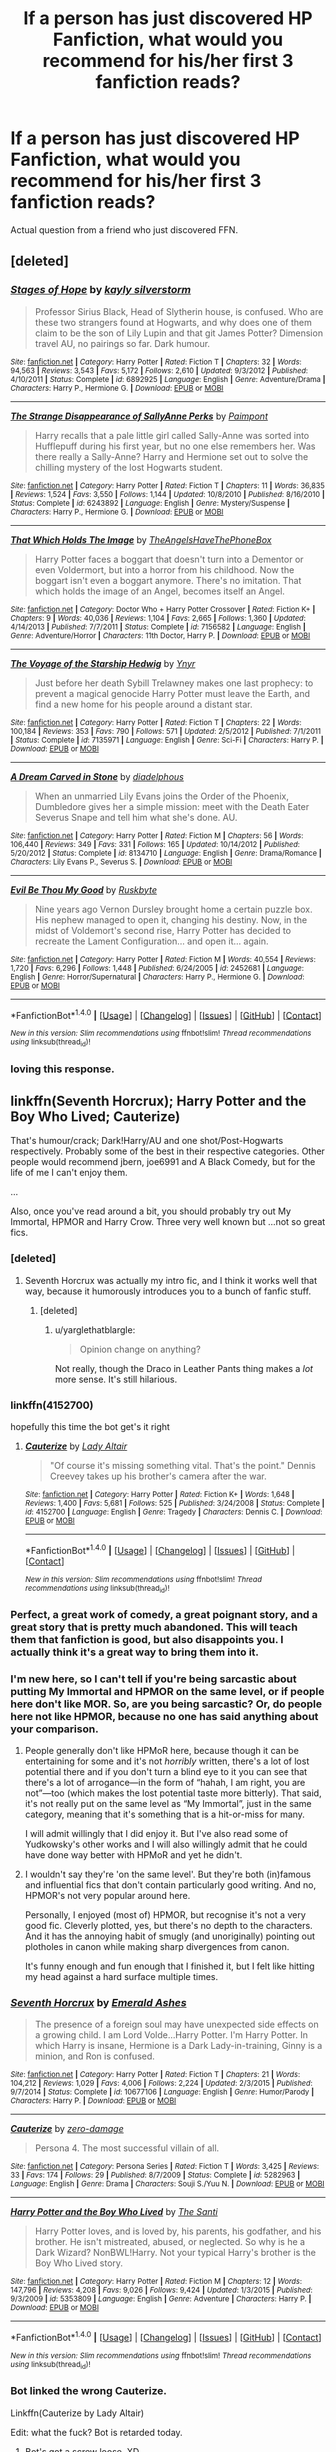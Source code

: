 #+TITLE: If a person has just discovered HP Fanfiction, what would you recommend for his/her first 3 fanfiction reads?

* If a person has just discovered HP Fanfiction, what would you recommend for his/her first 3 fanfiction reads?
:PROPERTIES:
:Score: 37
:DateUnix: 1474015301.0
:DateShort: 2016-Sep-16
:FlairText: Request
:END:
Actual question from a friend who just discovered FFN.


** [deleted]
:PROPERTIES:
:Score: 16
:DateUnix: 1474026507.0
:DateShort: 2016-Sep-16
:END:

*** [[http://www.fanfiction.net/s/6892925/1/][*/Stages of Hope/*]] by [[https://www.fanfiction.net/u/291348/kayly-silverstorm][/kayly silverstorm/]]

#+begin_quote
  Professor Sirius Black, Head of Slytherin house, is confused. Who are these two strangers found at Hogwarts, and why does one of them claim to be the son of Lily Lupin and that git James Potter? Dimension travel AU, no pairings so far. Dark humour.
#+end_quote

^{/Site/: [[http://www.fanfiction.net/][fanfiction.net]] *|* /Category/: Harry Potter *|* /Rated/: Fiction T *|* /Chapters/: 32 *|* /Words/: 94,563 *|* /Reviews/: 3,543 *|* /Favs/: 5,172 *|* /Follows/: 2,610 *|* /Updated/: 9/3/2012 *|* /Published/: 4/10/2011 *|* /Status/: Complete *|* /id/: 6892925 *|* /Language/: English *|* /Genre/: Adventure/Drama *|* /Characters/: Harry P., Hermione G. *|* /Download/: [[http://www.ff2ebook.com/old/ffn-bot/index.php?id=6892925&source=ff&filetype=epub][EPUB]] or [[http://www.ff2ebook.com/old/ffn-bot/index.php?id=6892925&source=ff&filetype=mobi][MOBI]]}

--------------

[[http://www.fanfiction.net/s/6243892/1/][*/The Strange Disappearance of SallyAnne Perks/*]] by [[https://www.fanfiction.net/u/2289300/Paimpont][/Paimpont/]]

#+begin_quote
  Harry recalls that a pale little girl called Sally-Anne was sorted into Hufflepuff during his first year, but no one else remembers her. Was there really a Sally-Anne? Harry and Hermione set out to solve the chilling mystery of the lost Hogwarts student.
#+end_quote

^{/Site/: [[http://www.fanfiction.net/][fanfiction.net]] *|* /Category/: Harry Potter *|* /Rated/: Fiction T *|* /Chapters/: 11 *|* /Words/: 36,835 *|* /Reviews/: 1,524 *|* /Favs/: 3,550 *|* /Follows/: 1,144 *|* /Updated/: 10/8/2010 *|* /Published/: 8/16/2010 *|* /Status/: Complete *|* /id/: 6243892 *|* /Language/: English *|* /Genre/: Mystery/Suspense *|* /Characters/: Harry P., Hermione G. *|* /Download/: [[http://www.ff2ebook.com/old/ffn-bot/index.php?id=6243892&source=ff&filetype=epub][EPUB]] or [[http://www.ff2ebook.com/old/ffn-bot/index.php?id=6243892&source=ff&filetype=mobi][MOBI]]}

--------------

[[http://www.fanfiction.net/s/7156582/1/][*/That Which Holds The Image/*]] by [[https://www.fanfiction.net/u/1981006/TheAngelsHaveThePhoneBox][/TheAngelsHaveThePhoneBox/]]

#+begin_quote
  Harry Potter faces a boggart that doesn't turn into a Dementor or even Voldermort, but into a horror from his childhood. Now the boggart isn't even a boggart anymore. There's no imitation. That which holds the image of an Angel, becomes itself an Angel.
#+end_quote

^{/Site/: [[http://www.fanfiction.net/][fanfiction.net]] *|* /Category/: Doctor Who + Harry Potter Crossover *|* /Rated/: Fiction K+ *|* /Chapters/: 9 *|* /Words/: 40,036 *|* /Reviews/: 1,104 *|* /Favs/: 2,665 *|* /Follows/: 1,360 *|* /Updated/: 4/14/2013 *|* /Published/: 7/7/2011 *|* /Status/: Complete *|* /id/: 7156582 *|* /Language/: English *|* /Genre/: Adventure/Horror *|* /Characters/: 11th Doctor, Harry P. *|* /Download/: [[http://www.ff2ebook.com/old/ffn-bot/index.php?id=7156582&source=ff&filetype=epub][EPUB]] or [[http://www.ff2ebook.com/old/ffn-bot/index.php?id=7156582&source=ff&filetype=mobi][MOBI]]}

--------------

[[http://www.fanfiction.net/s/7135971/1/][*/The Voyage of the Starship Hedwig/*]] by [[https://www.fanfiction.net/u/2409341/Ynyr][/Ynyr/]]

#+begin_quote
  Just before her death Sybill Trelawney makes one last prophecy: to prevent a magical genocide Harry Potter must leave the Earth, and find a new home for his people around a distant star.
#+end_quote

^{/Site/: [[http://www.fanfiction.net/][fanfiction.net]] *|* /Category/: Harry Potter *|* /Rated/: Fiction T *|* /Chapters/: 22 *|* /Words/: 100,184 *|* /Reviews/: 353 *|* /Favs/: 790 *|* /Follows/: 571 *|* /Updated/: 2/5/2012 *|* /Published/: 7/1/2011 *|* /Status/: Complete *|* /id/: 7135971 *|* /Language/: English *|* /Genre/: Sci-Fi *|* /Characters/: Harry P. *|* /Download/: [[http://www.ff2ebook.com/old/ffn-bot/index.php?id=7135971&source=ff&filetype=epub][EPUB]] or [[http://www.ff2ebook.com/old/ffn-bot/index.php?id=7135971&source=ff&filetype=mobi][MOBI]]}

--------------

[[http://www.fanfiction.net/s/8134710/1/][*/A Dream Carved in Stone/*]] by [[https://www.fanfiction.net/u/4010702/diadelphous][/diadelphous/]]

#+begin_quote
  When an unmarried Lily Evans joins the Order of the Phoenix, Dumbledore gives her a simple mission: meet with the Death Eater Severus Snape and tell him what she's done. AU.
#+end_quote

^{/Site/: [[http://www.fanfiction.net/][fanfiction.net]] *|* /Category/: Harry Potter *|* /Rated/: Fiction M *|* /Chapters/: 56 *|* /Words/: 106,440 *|* /Reviews/: 349 *|* /Favs/: 331 *|* /Follows/: 165 *|* /Updated/: 10/14/2012 *|* /Published/: 5/20/2012 *|* /Status/: Complete *|* /id/: 8134710 *|* /Language/: English *|* /Genre/: Drama/Romance *|* /Characters/: Lily Evans P., Severus S. *|* /Download/: [[http://www.ff2ebook.com/old/ffn-bot/index.php?id=8134710&source=ff&filetype=epub][EPUB]] or [[http://www.ff2ebook.com/old/ffn-bot/index.php?id=8134710&source=ff&filetype=mobi][MOBI]]}

--------------

[[http://www.fanfiction.net/s/2452681/1/][*/Evil Be Thou My Good/*]] by [[https://www.fanfiction.net/u/226550/Ruskbyte][/Ruskbyte/]]

#+begin_quote
  Nine years ago Vernon Dursley brought home a certain puzzle box. His nephew managed to open it, changing his destiny. Now, in the midst of Voldemort's second rise, Harry Potter has decided to recreate the Lament Configuration... and open it... again.
#+end_quote

^{/Site/: [[http://www.fanfiction.net/][fanfiction.net]] *|* /Category/: Harry Potter *|* /Rated/: Fiction M *|* /Words/: 40,554 *|* /Reviews/: 1,720 *|* /Favs/: 6,296 *|* /Follows/: 1,448 *|* /Published/: 6/24/2005 *|* /id/: 2452681 *|* /Language/: English *|* /Genre/: Horror/Supernatural *|* /Characters/: Harry P., Hermione G. *|* /Download/: [[http://www.ff2ebook.com/old/ffn-bot/index.php?id=2452681&source=ff&filetype=epub][EPUB]] or [[http://www.ff2ebook.com/old/ffn-bot/index.php?id=2452681&source=ff&filetype=mobi][MOBI]]}

--------------

*FanfictionBot*^{1.4.0} *|* [[[https://github.com/tusing/reddit-ffn-bot/wiki/Usage][Usage]]] | [[[https://github.com/tusing/reddit-ffn-bot/wiki/Changelog][Changelog]]] | [[[https://github.com/tusing/reddit-ffn-bot/issues/][Issues]]] | [[[https://github.com/tusing/reddit-ffn-bot/][GitHub]]] | [[[https://www.reddit.com/message/compose?to=tusing][Contact]]]

^{/New in this version: Slim recommendations using/ ffnbot!slim! /Thread recommendations using/ linksub(thread_id)!}
:PROPERTIES:
:Author: FanfictionBot
:Score: 4
:DateUnix: 1474026521.0
:DateShort: 2016-Sep-16
:END:


*** loving this response.
:PROPERTIES:
:Author: bookmonster015
:Score: 2
:DateUnix: 1474029476.0
:DateShort: 2016-Sep-16
:END:


** linkffn(Seventh Horcrux); Harry Potter and the Boy Who Lived; Cauterize)

That's humour/crack; Dark!Harry/AU and one shot/Post-Hogwarts respectively. Probably some of the best in their respective categories. Other people would recommend jbern, joe6991 and A Black Comedy, but for the life of me I can't enjoy them.

...

Also, once you've read around a bit, you should probably try out My Immortal, HPMOR and Harry Crow. Three very well known but ...not so great fics.
:PROPERTIES:
:Score: 24
:DateUnix: 1474017703.0
:DateShort: 2016-Sep-16
:END:

*** [deleted]
:PROPERTIES:
:Score: 29
:DateUnix: 1474029336.0
:DateShort: 2016-Sep-16
:END:

**** Seventh Horcrux was actually my intro fic, and I think it works well that way, because it humorously introduces you to a bunch of fanfic stuff.
:PROPERTIES:
:Author: yarglethatblargle
:Score: 7
:DateUnix: 1474029763.0
:DateShort: 2016-Sep-16
:END:

***** [deleted]
:PROPERTIES:
:Score: 2
:DateUnix: 1474029859.0
:DateShort: 2016-Sep-16
:END:

****** u/yarglethatblargle:
#+begin_quote
  Opinion change on anything?
#+end_quote

Not really, though the Draco in Leather Pants thing makes a /lot/ more sense. It's still hilarious.
:PROPERTIES:
:Author: yarglethatblargle
:Score: 11
:DateUnix: 1474031116.0
:DateShort: 2016-Sep-16
:END:


*** linkffn(4152700)

hopefully this time the bot get's it right
:PROPERTIES:
:Author: diraniola
:Score: 10
:DateUnix: 1474044141.0
:DateShort: 2016-Sep-16
:END:

**** [[http://www.fanfiction.net/s/4152700/1/][*/Cauterize/*]] by [[https://www.fanfiction.net/u/24216/Lady-Altair][/Lady Altair/]]

#+begin_quote
  "Of course it's missing something vital. That's the point." Dennis Creevey takes up his brother's camera after the war.
#+end_quote

^{/Site/: [[http://www.fanfiction.net/][fanfiction.net]] *|* /Category/: Harry Potter *|* /Rated/: Fiction K+ *|* /Words/: 1,648 *|* /Reviews/: 1,400 *|* /Favs/: 5,681 *|* /Follows/: 525 *|* /Published/: 3/24/2008 *|* /Status/: Complete *|* /id/: 4152700 *|* /Language/: English *|* /Genre/: Tragedy *|* /Characters/: Dennis C. *|* /Download/: [[http://www.ff2ebook.com/old/ffn-bot/index.php?id=4152700&source=ff&filetype=epub][EPUB]] or [[http://www.ff2ebook.com/old/ffn-bot/index.php?id=4152700&source=ff&filetype=mobi][MOBI]]}

--------------

*FanfictionBot*^{1.4.0} *|* [[[https://github.com/tusing/reddit-ffn-bot/wiki/Usage][Usage]]] | [[[https://github.com/tusing/reddit-ffn-bot/wiki/Changelog][Changelog]]] | [[[https://github.com/tusing/reddit-ffn-bot/issues/][Issues]]] | [[[https://github.com/tusing/reddit-ffn-bot/][GitHub]]] | [[[https://www.reddit.com/message/compose?to=tusing][Contact]]]

^{/New in this version: Slim recommendations using/ ffnbot!slim! /Thread recommendations using/ linksub(thread_id)!}
:PROPERTIES:
:Author: FanfictionBot
:Score: 3
:DateUnix: 1474044181.0
:DateShort: 2016-Sep-16
:END:


*** Perfect, a great work of comedy, a great poignant story, and a great story that is pretty much abandoned. This will teach them that fanfiction is good, but also disappoints you. I actually think it's a great way to bring them into it.
:PROPERTIES:
:Author: Evilsbane
:Score: 9
:DateUnix: 1474037849.0
:DateShort: 2016-Sep-16
:END:


*** I'm new here, so I can't tell if you're being sarcastic about putting My Immortal and HPMOR on the same level, or if people here don't like MOR. So, are you being sarcastic? Or, do people here not like HPMOR, because no one has said anything about your comparison.
:PROPERTIES:
:Score: 5
:DateUnix: 1474051104.0
:DateShort: 2016-Sep-16
:END:

**** People generally don't like HPMoR here, because though it can be entertaining for some and it's not /horribly/ written, there's a lot of lost potential there and if you don't turn a blind eye to it you can see that there's a lot of arrogance---in the form of “hahah, I am right, you are not”---too (which makes the lost potential taste more bitterly). That said, it's not really put on the same level as “My Immortal”, just in the same category, meaning that it's something that is a hit-or-miss for many.

I will admit willingly that I did enjoy it. But I've also read some of Yudkowsky's other works and I will also willingly admit that he could have done way better with HPMoR and yet he didn't.
:PROPERTIES:
:Author: Kazeto
:Score: 9
:DateUnix: 1474052063.0
:DateShort: 2016-Sep-16
:END:


**** I wouldn't say they're 'on the same level'. But they're both (in)famous and influential fics that don't contain particularly good writing. And no, HPMOR's not very popular around here.

Personally, I enjoyed (most of) HPMOR, but recognise it's not a very good fic. Cleverly plotted, yes, but there's no depth to the characters. And it has the annoying habit of smugly (and unoriginally) pointing out plotholes in canon while making sharp divergences from canon.

It's funny enough and fun enough that I finished it, but I felt like hitting my head against a hard surface multiple times.
:PROPERTIES:
:Score: 1
:DateUnix: 1474102799.0
:DateShort: 2016-Sep-17
:END:


*** [[http://www.fanfiction.net/s/10677106/1/][*/Seventh Horcrux/*]] by [[https://www.fanfiction.net/u/4112736/Emerald-Ashes][/Emerald Ashes/]]

#+begin_quote
  The presence of a foreign soul may have unexpected side effects on a growing child. I am Lord Volde...Harry Potter. I'm Harry Potter. In which Harry is insane, Hermione is a Dark Lady-in-training, Ginny is a minion, and Ron is confused.
#+end_quote

^{/Site/: [[http://www.fanfiction.net/][fanfiction.net]] *|* /Category/: Harry Potter *|* /Rated/: Fiction T *|* /Chapters/: 21 *|* /Words/: 104,212 *|* /Reviews/: 1,029 *|* /Favs/: 4,006 *|* /Follows/: 2,224 *|* /Updated/: 2/3/2015 *|* /Published/: 9/7/2014 *|* /Status/: Complete *|* /id/: 10677106 *|* /Language/: English *|* /Genre/: Humor/Parody *|* /Characters/: Harry P. *|* /Download/: [[http://www.ff2ebook.com/old/ffn-bot/index.php?id=10677106&source=ff&filetype=epub][EPUB]] or [[http://www.ff2ebook.com/old/ffn-bot/index.php?id=10677106&source=ff&filetype=mobi][MOBI]]}

--------------

[[http://www.fanfiction.net/s/5282963/1/][*/Cauterize/*]] by [[https://www.fanfiction.net/u/1861271/zero-damage][/zero-damage/]]

#+begin_quote
  Persona 4. The most successful villain of all.
#+end_quote

^{/Site/: [[http://www.fanfiction.net/][fanfiction.net]] *|* /Category/: Persona Series *|* /Rated/: Fiction T *|* /Words/: 3,425 *|* /Reviews/: 33 *|* /Favs/: 174 *|* /Follows/: 29 *|* /Published/: 8/7/2009 *|* /Status/: Complete *|* /id/: 5282963 *|* /Language/: English *|* /Genre/: Drama *|* /Characters/: Souji S./Yuu N. *|* /Download/: [[http://www.ff2ebook.com/old/ffn-bot/index.php?id=5282963&source=ff&filetype=epub][EPUB]] or [[http://www.ff2ebook.com/old/ffn-bot/index.php?id=5282963&source=ff&filetype=mobi][MOBI]]}

--------------

[[http://www.fanfiction.net/s/5353809/1/][*/Harry Potter and the Boy Who Lived/*]] by [[https://www.fanfiction.net/u/1239654/The-Santi][/The Santi/]]

#+begin_quote
  Harry Potter loves, and is loved by, his parents, his godfather, and his brother. He isn't mistreated, abused, or neglected. So why is he a Dark Wizard? NonBWL!Harry. Not your typical Harry's brother is the Boy Who Lived story.
#+end_quote

^{/Site/: [[http://www.fanfiction.net/][fanfiction.net]] *|* /Category/: Harry Potter *|* /Rated/: Fiction M *|* /Chapters/: 12 *|* /Words/: 147,796 *|* /Reviews/: 4,208 *|* /Favs/: 9,026 *|* /Follows/: 9,424 *|* /Updated/: 1/3/2015 *|* /Published/: 9/3/2009 *|* /id/: 5353809 *|* /Language/: English *|* /Genre/: Adventure *|* /Characters/: Harry P. *|* /Download/: [[http://www.ff2ebook.com/old/ffn-bot/index.php?id=5353809&source=ff&filetype=epub][EPUB]] or [[http://www.ff2ebook.com/old/ffn-bot/index.php?id=5353809&source=ff&filetype=mobi][MOBI]]}

--------------

*FanfictionBot*^{1.4.0} *|* [[[https://github.com/tusing/reddit-ffn-bot/wiki/Usage][Usage]]] | [[[https://github.com/tusing/reddit-ffn-bot/wiki/Changelog][Changelog]]] | [[[https://github.com/tusing/reddit-ffn-bot/issues/][Issues]]] | [[[https://github.com/tusing/reddit-ffn-bot/][GitHub]]] | [[[https://www.reddit.com/message/compose?to=tusing][Contact]]]

^{/New in this version: Slim recommendations using/ ffnbot!slim! /Thread recommendations using/ linksub(thread_id)!}
:PROPERTIES:
:Author: FanfictionBot
:Score: 2
:DateUnix: 1474017750.0
:DateShort: 2016-Sep-16
:END:


*** Bot linked the wrong Cauterize.

Linkffn(Cauterize by Lady Altair)

Edit: what the fuck? Bot is retarded today.
:PROPERTIES:
:Author: DevoidOfVoid
:Score: 2
:DateUnix: 1474018907.0
:DateShort: 2016-Sep-16
:END:

**** Bot's got a screw loose. XD
:PROPERTIES:
:Score: 6
:DateUnix: 1474024807.0
:DateShort: 2016-Sep-16
:END:


**** [[http://www.fanfiction.net/s/8885356/1/][*/Smile For The Camera/*]] by [[https://www.fanfiction.net/u/2932404/bravenclawesome][/bravenclawesome/]]

#+begin_quote
  Time and time again, he would hope that Colin was really sleeping, that he would wake up again and be able to take care of him like the older brother he was. Now that he was gone, Dennis was going to grow older than him. The idea was unfamiliar, alien, wrong...
#+end_quote

^{/Site/: [[http://www.fanfiction.net/][fanfiction.net]] *|* /Category/: Harry Potter *|* /Rated/: Fiction K+ *|* /Words/: 1,689 *|* /Reviews/: 24 *|* /Favs/: 12 *|* /Follows/: 3 *|* /Published/: 1/7/2013 *|* /Status/: Complete *|* /id/: 8885356 *|* /Language/: English *|* /Genre/: Angst/Family *|* /Characters/: Colin C., Dennis C. *|* /Download/: [[http://www.ff2ebook.com/old/ffn-bot/index.php?id=8885356&source=ff&filetype=epub][EPUB]] or [[http://www.ff2ebook.com/old/ffn-bot/index.php?id=8885356&source=ff&filetype=mobi][MOBI]]}

--------------

*FanfictionBot*^{1.4.0} *|* [[[https://github.com/tusing/reddit-ffn-bot/wiki/Usage][Usage]]] | [[[https://github.com/tusing/reddit-ffn-bot/wiki/Changelog][Changelog]]] | [[[https://github.com/tusing/reddit-ffn-bot/issues/][Issues]]] | [[[https://github.com/tusing/reddit-ffn-bot/][GitHub]]] | [[[https://www.reddit.com/message/compose?to=tusing][Contact]]]

^{/New in this version: Slim recommendations using/ ffnbot!slim! /Thread recommendations using/ linksub(thread_id)!}
:PROPERTIES:
:Author: FanfictionBot
:Score: -5
:DateUnix: 1474018934.0
:DateShort: 2016-Sep-16
:END:


** Maybe I'm just a sucker for the first things that got me into FF, but mine are as follows:

1) Start out with some Northumbrian work. I first got into FF wanting some after the war stories, so Tales of the Battle or Grave Days will work. My personal canon is a mix of Northumbrian's world, After the End, and my second recommendation:

2) Australia by MsBinns. Love the Ron and Hermione relationship that slowly develops. Anyone who thinks that relationship would have been an easy transition from friends to lovers is crazy.

3) A Difference in the Family: the Snape Chronicles. Definitely memorializes Snape too much and gives him way too much credit and tries to dismiss his awful decisions as bad misunderstandings, but so many fans love Snape and so they would love this introduction to a heavy Snape fic.

4) Ok, I'm going to cheat and list some other options: The War Widow, The First Day, The Aurors, The Innocent series, are all great intros into fanfiction.

I also think once you are more advanced, then delve into Alexandra Quick, A Marauder's Plan, The Harder Struggle, and The Lie I've Lived.
:PROPERTIES:
:Score: 6
:DateUnix: 1474044272.0
:DateShort: 2016-Sep-16
:END:


** A Black Comedy - linkffn(3401052) : unless you read it, you wouldn't know what you miss.

To Shape and Change - linkffn(6413108) : this one for those who wished Snape to live after 7th book.

Altered Destinies - linkffn(3155057) : this one is the first fiction I was fascinated by. So I guess some other readers out there who'll find this interesting too.
:PROPERTIES:
:Author: RandomNameTakenToo
:Score: 4
:DateUnix: 1474030738.0
:DateShort: 2016-Sep-16
:END:

*** [[http://www.fanfiction.net/s/6413108/1/][*/To Shape and Change/*]] by [[https://www.fanfiction.net/u/1201799/Blueowl][/Blueowl/]]

#+begin_quote
  AU. Time Travel. Snape goes back in time, holding the knowledge of what is to come if he fails. No longer holding a grudge, he seeks to shape Harry into the greatest wizard of all time, starting on the day Hagrid took Harry to Diagon Alley. No Horcruxes.
#+end_quote

^{/Site/: [[http://www.fanfiction.net/][fanfiction.net]] *|* /Category/: Harry Potter *|* /Rated/: Fiction T *|* /Chapters/: 34 *|* /Words/: 232,332 *|* /Reviews/: 8,595 *|* /Favs/: 15,757 *|* /Follows/: 10,793 *|* /Updated/: 3/16/2014 *|* /Published/: 10/20/2010 *|* /Status/: Complete *|* /id/: 6413108 *|* /Language/: English *|* /Genre/: Adventure *|* /Characters/: Harry P., Severus S. *|* /Download/: [[http://www.ff2ebook.com/old/ffn-bot/index.php?id=6413108&source=ff&filetype=epub][EPUB]] or [[http://www.ff2ebook.com/old/ffn-bot/index.php?id=6413108&source=ff&filetype=mobi][MOBI]]}

--------------

[[http://www.fanfiction.net/s/3155057/1/][*/Altered Destinies/*]] by [[https://www.fanfiction.net/u/1077111/DobbyElfLord][/DobbyElfLord/]]

#+begin_quote
  DONE! Harry has defeated Voldemort, but it was a costly victory. Aberforth Dumbledore presents a plan to go back and kill the infant Riddle, but Harry will have to stay there 10 years. Can Harry alter the wizarding world's destiny? WWII and Grindelwald
#+end_quote

^{/Site/: [[http://www.fanfiction.net/][fanfiction.net]] *|* /Category/: Harry Potter *|* /Rated/: Fiction T *|* /Chapters/: 39 *|* /Words/: 289,078 *|* /Reviews/: 3,577 *|* /Favs/: 6,332 *|* /Follows/: 2,285 *|* /Updated/: 9/1/2007 *|* /Published/: 9/15/2006 *|* /Status/: Complete *|* /id/: 3155057 *|* /Language/: English *|* /Genre/: Supernatural/Suspense *|* /Characters/: Harry P., Tom R. Jr. *|* /Download/: [[http://www.ff2ebook.com/old/ffn-bot/index.php?id=3155057&source=ff&filetype=epub][EPUB]] or [[http://www.ff2ebook.com/old/ffn-bot/index.php?id=3155057&source=ff&filetype=mobi][MOBI]]}

--------------

[[http://www.fanfiction.net/s/3401052/1/][*/A Black Comedy/*]] by [[https://www.fanfiction.net/u/649528/nonjon][/nonjon/]]

#+begin_quote
  COMPLETE. Two years after defeating Voldemort, Harry falls into an alternate dimension with his godfather. Together, they embark on a new life filled with drunken debauchery, thievery, and generally antagonizing all their old family, friends, and enemies.
#+end_quote

^{/Site/: [[http://www.fanfiction.net/][fanfiction.net]] *|* /Category/: Harry Potter *|* /Rated/: Fiction M *|* /Chapters/: 31 *|* /Words/: 246,320 *|* /Reviews/: 5,655 *|* /Favs/: 11,716 *|* /Follows/: 3,679 *|* /Updated/: 4/7/2008 *|* /Published/: 2/18/2007 *|* /Status/: Complete *|* /id/: 3401052 *|* /Language/: English *|* /Download/: [[http://www.ff2ebook.com/old/ffn-bot/index.php?id=3401052&source=ff&filetype=epub][EPUB]] or [[http://www.ff2ebook.com/old/ffn-bot/index.php?id=3401052&source=ff&filetype=mobi][MOBI]]}

--------------

*FanfictionBot*^{1.4.0} *|* [[[https://github.com/tusing/reddit-ffn-bot/wiki/Usage][Usage]]] | [[[https://github.com/tusing/reddit-ffn-bot/wiki/Changelog][Changelog]]] | [[[https://github.com/tusing/reddit-ffn-bot/issues/][Issues]]] | [[[https://github.com/tusing/reddit-ffn-bot/][GitHub]]] | [[[https://www.reddit.com/message/compose?to=tusing][Contact]]]

^{/New in this version: Slim recommendations using/ ffnbot!slim! /Thread recommendations using/ linksub(thread_id)!}
:PROPERTIES:
:Author: FanfictionBot
:Score: 2
:DateUnix: 1474030787.0
:DateShort: 2016-Sep-16
:END:


** Alexandra Quick 1,2, and 3

Or not, since those would actually probably be better off after they've read more traditional hp stuff, but do say to read those eventually.

For my real answer, something with time travel either backwards with purpose or nightmares of future past or maybe dependa est depending on what you think they would like. Something with a non gryffendor Harry but not an evil one, probably either on the way to greatness, or hp and the boy who lived, or hp and the prince of Slytherin, and lastly either something a bit crackish like seventh horcruz or lily and the art of being sysiphus or something heavily AU like the aforementioned sysiphus or the pure blood pretense, again depending on their personal tastes. This would give a mix of different types of fics.
:PROPERTIES:
:Author: prism1234
:Score: 3
:DateUnix: 1474028471.0
:DateShort: 2016-Sep-16
:END:


** Definitely [[http://www.fanfiction.net/s/4152700/1/Cauterize][Cauterize]], since it's short, poignant and proves the worth of fanfiction.

[[http://www.fanfiction.net/s/4036037/1/Two-Weeks-in-the-Alley][Two Weeks in the Alley]] is a bit longer but far less serious, and the author has a bucket-load more stories to get them rolling.

After those, I'd point them towards a larger work, but it would depend on what genre appealed to them more- action or romance or power fantasy or slice of life...
:PROPERTIES:
:Author: wordhammer
:Score: 3
:DateUnix: 1474047416.0
:DateShort: 2016-Sep-16
:END:


** I actually like Robst's work so I'd recommend...Harry Crow as a starter, I'd also recommend The Darkness Within By Kurinoone, an amazing fic about Harry raised by Voldemort and as for the third, I'd recommend Divided And Entwined by Starfox5.
:PROPERTIES:
:Author: DamianBill
:Score: 3
:DateUnix: 1474105114.0
:DateShort: 2016-Sep-17
:END:

*** The summary of Harry Crow sounded awesome, and the first chapter was good, but it was all downhill from the point where Harry gets on the train to Hogwarts.
:PROPERTIES:
:Author: Murky_Red
:Score: 2
:DateUnix: 1474132309.0
:DateShort: 2016-Sep-17
:END:

**** Ah nah it gets better I think. But if you only read one fully, read the Darkness Within Series
:PROPERTIES:
:Author: DamianBill
:Score: 1
:DateUnix: 1474141642.0
:DateShort: 2016-Sep-18
:END:


*** For me his characterisation is terrible, can't stomach his writing. Somehow his stories are very popular, so they might enjoy them.
:PROPERTIES:
:Score: 2
:DateUnix: 1474229182.0
:DateShort: 2016-Sep-19
:END:

**** He does tend to rehash the same characters just in a different scenario everytime but other than that I find his stories fun.
:PROPERTIES:
:Author: DamianBill
:Score: 1
:DateUnix: 1474411880.0
:DateShort: 2016-Sep-21
:END:


** linkffn(9720211) : A great ( not so au ) story linkffn(11364705) : the idea is promising as hell linkffn(3728284) : perhaps the best romance story out there even tho i don't usually like the ship .
:PROPERTIES:
:Author: MoukaLion
:Score: 2
:DateUnix: 1474028287.0
:DateShort: 2016-Sep-16
:END:

*** [[http://www.fanfiction.net/s/9720211/1/][*/The Merging/*]] by [[https://www.fanfiction.net/u/2102558/Shaydrall][/Shaydrall/]]

#+begin_quote
  The Dementor attack on Harry leaves him kissed with his wand broken in an alleyway. Somehow surviving, the mystery remains unanswered as the new year draws closer, buried by the looming conflict the Order scrambles to prepare for. Buried by the prospect of his toughest year at Hogwarts yet. In the face of his fate, what can he do but keep moving forwards?
#+end_quote

^{/Site/: [[http://www.fanfiction.net/][fanfiction.net]] *|* /Category/: Harry Potter *|* /Rated/: Fiction T *|* /Chapters/: 23 *|* /Words/: 378,110 *|* /Reviews/: 2,965 *|* /Favs/: 6,555 *|* /Follows/: 7,823 *|* /Updated/: 8/5 *|* /Published/: 9/27/2013 *|* /id/: 9720211 *|* /Language/: English *|* /Genre/: Adventure/Romance *|* /Characters/: Harry P. *|* /Download/: [[http://www.ff2ebook.com/old/ffn-bot/index.php?id=9720211&source=ff&filetype=epub][EPUB]] or [[http://www.ff2ebook.com/old/ffn-bot/index.php?id=9720211&source=ff&filetype=mobi][MOBI]]}

--------------

[[http://www.fanfiction.net/s/3728284/1/][*/In the Words of Ginevra Molly Potter/*]] by [[https://www.fanfiction.net/u/1352161/thejealousone][/thejealousone/]]

#+begin_quote
  The Autobiography of Ginny Weasley. Her point of view from book one to book seven and beyond, complete with missing moments and everything. Over 800 reviews and nearly 130,000 hits! Written before December 1, 2007. Last Updated August 16, 2008.
#+end_quote

^{/Site/: [[http://www.fanfiction.net/][fanfiction.net]] *|* /Category/: Harry Potter *|* /Rated/: Fiction T *|* /Chapters/: 23 *|* /Words/: 206,370 *|* /Reviews/: 1,053 *|* /Favs/: 1,399 *|* /Follows/: 342 *|* /Updated/: 4/25/2008 *|* /Published/: 8/16/2007 *|* /Status/: Complete *|* /id/: 3728284 *|* /Language/: English *|* /Genre/: Romance *|* /Characters/: Ginny W., Harry P. *|* /Download/: [[http://www.ff2ebook.com/old/ffn-bot/index.php?id=3728284&source=ff&filetype=epub][EPUB]] or [[http://www.ff2ebook.com/old/ffn-bot/index.php?id=3728284&source=ff&filetype=mobi][MOBI]]}

--------------

[[http://www.fanfiction.net/s/11364705/1/][*/Barefoot/*]] by [[https://www.fanfiction.net/u/5569435/Zaxaramas][/Zaxaramas/]]

#+begin_quote
  Harry has the ability to learn the history of any object he touches, whether he wants to or not.
#+end_quote

^{/Site/: [[http://www.fanfiction.net/][fanfiction.net]] *|* /Category/: Harry Potter *|* /Rated/: Fiction M *|* /Chapters/: 45 *|* /Words/: 125,803 *|* /Reviews/: 1,611 *|* /Favs/: 4,748 *|* /Follows/: 5,885 *|* /Updated/: 9/13 *|* /Published/: 7/7/2015 *|* /id/: 11364705 *|* /Language/: English *|* /Genre/: Adventure *|* /Characters/: Harry P., N. Tonks *|* /Download/: [[http://www.ff2ebook.com/old/ffn-bot/index.php?id=11364705&source=ff&filetype=epub][EPUB]] or [[http://www.ff2ebook.com/old/ffn-bot/index.php?id=11364705&source=ff&filetype=mobi][MOBI]]}

--------------

*FanfictionBot*^{1.4.0} *|* [[[https://github.com/tusing/reddit-ffn-bot/wiki/Usage][Usage]]] | [[[https://github.com/tusing/reddit-ffn-bot/wiki/Changelog][Changelog]]] | [[[https://github.com/tusing/reddit-ffn-bot/issues/][Issues]]] | [[[https://github.com/tusing/reddit-ffn-bot/][GitHub]]] | [[[https://www.reddit.com/message/compose?to=tusing][Contact]]]

^{/New in this version: Slim recommendations using/ ffnbot!slim! /Thread recommendations using/ linksub(thread_id)!}
:PROPERTIES:
:Author: FanfictionBot
:Score: 2
:DateUnix: 1474028305.0
:DateShort: 2016-Sep-16
:END:


** linkffn(Isolation by Bex-chan)

One of the more persuasive Dramione fics out there, so it's a good introduction into the ship. Writing quality is pretty high, too. It was my introduction fic into the fandom, and well, I'm still here after a year so.

linkffn(8045114)

I'm reading A Marauder's Plan right now, and it seems like a pretty good introduction fic, too. Features a Manipulative!Dumbledore without being too heavy on it (like those fics where Dumbledore is basically out to get Harry--don't get me wrong I love those fics, but I think they're pretty exaggerated and potentially off-putting for someone who is just breaking into fanfic), as well as Abused!Harry, though the abuse sticks to what we know for sure from canon. I think it's a good intro to the heavier stuff fanfiction has, though, because the someone actually does something about it, and tells us that leaving Harry with the Dursleys in canon was definitely wrong and morally unjustifiable.

linkffn(4927160)

In Care Of is a mentor!Snape fic, where Snape is forced to see for himself the kind of person Harry truly is. It keeps to the canon characterisation of Snape, so it's pretty persuasive. I think it's a good intro into the trope, along with the Abused!Harry trope. The abuse in this fic is more serious than what Harry experienced in A Marauder's Plan, but doesn't go too far beyond what remains in the realm of possibility from what we see in canon.

I'll stop here, but you'll probably notice most of these fics are some of the most popular ones on ffn.net. Personally, I think it's better to offer people what most people seem to like, and if they find a trope or pairing that is to their liking, they can go through ffn.net looking for more and pick out the ones that they'll be interested in. The slogging through series of fics and picking out the good from the bad is half the fun for me, tbh.
:PROPERTIES:
:Author: kyella14
:Score: 2
:DateUnix: 1474039823.0
:DateShort: 2016-Sep-16
:END:

*** [[http://www.fanfiction.net/s/8045114/1/][*/A Marauder's Plan/*]] by [[https://www.fanfiction.net/u/3926884/CatsAreCool][/CatsAreCool/]]

#+begin_quote
  Sirius decides to stay in England after escaping Hogwarts and makes protecting Harry his priority. AU GOF.
#+end_quote

^{/Site/: [[http://www.fanfiction.net/][fanfiction.net]] *|* /Category/: Harry Potter *|* /Rated/: Fiction T *|* /Chapters/: 87 *|* /Words/: 893,787 *|* /Reviews/: 9,547 *|* /Favs/: 9,500 *|* /Follows/: 9,643 *|* /Updated/: 6/13 *|* /Published/: 4/21/2012 *|* /Status/: Complete *|* /id/: 8045114 *|* /Language/: English *|* /Genre/: Family/Drama *|* /Characters/: Harry P., Sirius B. *|* /Download/: [[http://www.ff2ebook.com/old/ffn-bot/index.php?id=8045114&source=ff&filetype=epub][EPUB]] or [[http://www.ff2ebook.com/old/ffn-bot/index.php?id=8045114&source=ff&filetype=mobi][MOBI]]}

--------------

[[http://www.fanfiction.net/s/4927160/1/][*/In Care Of/*]] by [[https://www.fanfiction.net/u/1836175/Fang-s-Fawn][/Fang's Fawn/]]

#+begin_quote
  During the summer before sixth year, Harry finds an injured bat in the garden and decides to try to heal it...and an unwilling Snape learns just what kind of a person Harry Potter really is. No slash.
#+end_quote

^{/Site/: [[http://www.fanfiction.net/][fanfiction.net]] *|* /Category/: Harry Potter *|* /Rated/: Fiction T *|* /Chapters/: 16 *|* /Words/: 46,781 *|* /Reviews/: 1,798 *|* /Favs/: 7,181 *|* /Follows/: 2,638 *|* /Updated/: 2/3/2015 *|* /Published/: 3/16/2009 *|* /Status/: Complete *|* /id/: 4927160 *|* /Language/: English *|* /Genre/: Hurt/Comfort/Drama *|* /Characters/: Harry P., Severus S. *|* /Download/: [[http://www.ff2ebook.com/old/ffn-bot/index.php?id=4927160&source=ff&filetype=epub][EPUB]] or [[http://www.ff2ebook.com/old/ffn-bot/index.php?id=4927160&source=ff&filetype=mobi][MOBI]]}

--------------

[[http://www.fanfiction.net/s/6291747/1/][*/Isolation/*]] by [[https://www.fanfiction.net/u/491287/Bex-chan][/Bex-chan/]]

#+begin_quote
  He can't leave the room. Her room. And it's all the Order's fault. Confined to a small space with only the Mudblood for company, something's going to give. Maybe his sanity. Maybe not. "There," she spat. "Now your Blood's filthy too!" DM/HG. PostHBP.
#+end_quote

^{/Site/: [[http://www.fanfiction.net/][fanfiction.net]] *|* /Category/: Harry Potter *|* /Rated/: Fiction M *|* /Chapters/: 48 *|* /Words/: 278,881 *|* /Reviews/: 13,540 *|* /Favs/: 17,731 *|* /Follows/: 12,220 *|* /Updated/: 4/5/2014 *|* /Published/: 9/2/2010 *|* /Status/: Complete *|* /id/: 6291747 *|* /Language/: English *|* /Genre/: Romance/Angst *|* /Characters/: Hermione G., Draco M. *|* /Download/: [[http://www.ff2ebook.com/old/ffn-bot/index.php?id=6291747&source=ff&filetype=epub][EPUB]] or [[http://www.ff2ebook.com/old/ffn-bot/index.php?id=6291747&source=ff&filetype=mobi][MOBI]]}

--------------

*FanfictionBot*^{1.4.0} *|* [[[https://github.com/tusing/reddit-ffn-bot/wiki/Usage][Usage]]] | [[[https://github.com/tusing/reddit-ffn-bot/wiki/Changelog][Changelog]]] | [[[https://github.com/tusing/reddit-ffn-bot/issues/][Issues]]] | [[[https://github.com/tusing/reddit-ffn-bot/][GitHub]]] | [[[https://www.reddit.com/message/compose?to=tusing][Contact]]]

^{/New in this version: Slim recommendations using/ ffnbot!slim! /Thread recommendations using/ linksub(thread_id)!}
:PROPERTIES:
:Author: FanfictionBot
:Score: 1
:DateUnix: 1474039850.0
:DateShort: 2016-Sep-16
:END:


*** I'm reading through A Marauder's Plan right now as well. Definitely has its lulls, and without spoiling you, there's a decision made by Sirius in the story that really annoys me (if you're pretty far along feel free to PM me if you would like to know what, I would love to vent to someone about it cuz it kinda drives me nuts). But overall I've enjoyed the story. I really like the Remus in the story, it's the first Manipulative!Dumbledore I don't hate, and I even like their Draco, which is odd for me.
:PROPERTIES:
:Score: 1
:DateUnix: 1474043692.0
:DateShort: 2016-Sep-16
:END:

**** Vent to me, I have already finished it, and I have a feeling I feel the same. lol
:PROPERTIES:
:Author: Zerokun11
:Score: 1
:DateUnix: 1474055954.0
:DateShort: 2016-Sep-17
:END:


** Hmm ... that's a neat question.

Upon spending some time looking through the stuff I have in my history and discarding stuff that is good but not complete nor seeming to near it (because, you know, introductory stuff probably shouldn't be a WiP thing), and the same with crossovers because those might be a tad too different for someone just starting, I think I will go with this:

1. “the family evans” (linkao3(3073562)), also known as that story where Petunia is not horrible.

2. “Cauterize” (linkffn(4152700)), what with it serving as a nice epilogue-esque thing for those who didn't really like the original ending.

3. The “Harry the Hufflepuff” series (linkffn(6466185; 7330591; 10843543)), due to being light-hearted comedy stuff that does not rely on anything to be fun (whereas stuff like “A Black Comedy” and “Seventh Horcrux” might).
:PROPERTIES:
:Author: Kazeto
:Score: 2
:DateUnix: 1474053040.0
:DateShort: 2016-Sep-16
:END:

*** [[http://archiveofourown.org/works/3073562][*/the family evans/*]] by [[http://www.archiveofourown.org/users/dirgewithoutmusic/pseuds/dirgewithoutmusic/users/Opalsong/pseuds/Opalsong][/dirgewithoutmusicOpalsong/]]

#+begin_quote
  What if, when Petunia Dursley found a little boy on her front doorstep, she took him in? Not into the cupboard under the stairs, not into a twisted childhood of tarnished worth and neglect---what if she took him in?Petunia was jealous, selfish and vicious. We will not pretend she wasn't. She looked at that boy on her doorstep and thought about her Dudders, barely a month older than this boy. She looked at his eyes and her stomach turned over and over. (Severus Snape saved Harry's life for his eyes. Let's have Petunia save it despite them).Let's tell a story where Petunia Dursley found a baby boy on her doorstep and hated his eyes---she hated them. She took him in and fed him and changed him and got him his shots, and she hated his eyes up until the day she looked at the boy and saw her nephew, not her sister's shadow. When Harry was two and Vernon Dursley bought Dudley a toy car and Harry a fast food meal with a toy with parts he could choke on Petunia packed her things and got a divorce.
#+end_quote

^{/Site/: [[http://www.archiveofourown.org/][Archive of Our Own]] *|* /Fandom/: Harry Potter - J. K. Rowling *|* /Published/: 2015-01-01 *|* /Words/: 3529 *|* /Chapters/: 1/1 *|* /Comments/: 209 *|* /Kudos/: 3891 *|* /Bookmarks/: 1187 *|* /Hits/: 28634 *|* /ID/: 3073562 *|* /Download/: [[http://archiveofourown.org/downloads/di/dirgewithoutmusic/3073562/the%20family%20evans.epub?updated_at=1436510943][EPUB]] or [[http://archiveofourown.org/downloads/di/dirgewithoutmusic/3073562/the%20family%20evans.mobi?updated_at=1436510943][MOBI]]}

--------------

[[http://www.fanfiction.net/s/10843543/1/][*/Harry the Hufflepuff 3 - Harry's Year off/*]] by [[https://www.fanfiction.net/u/943028/BajaB][/BajaB/]]

#+begin_quote
  Sequel - Read the others first, of course. Lazy!harry is back for another year of doing nothing. This will not be a long story. Sorry for the wait.
#+end_quote

^{/Site/: [[http://www.fanfiction.net/][fanfiction.net]] *|* /Category/: Harry Potter *|* /Rated/: Fiction K+ *|* /Chapters/: 5 *|* /Words/: 23,967 *|* /Reviews/: 490 *|* /Favs/: 2,113 *|* /Follows/: 1,053 *|* /Updated/: 12/23/2014 *|* /Published/: 11/23/2014 *|* /Status/: Complete *|* /id/: 10843543 *|* /Language/: English *|* /Genre/: Humor *|* /Download/: [[http://www.ff2ebook.com/old/ffn-bot/index.php?id=10843543&source=ff&filetype=epub][EPUB]] or [[http://www.ff2ebook.com/old/ffn-bot/index.php?id=10843543&source=ff&filetype=mobi][MOBI]]}

--------------

[[http://www.fanfiction.net/s/6466185/1/][*/Harry the Hufflepuff/*]] by [[https://www.fanfiction.net/u/943028/BajaB][/BajaB/]]

#+begin_quote
  Luckily, lazy came up in Petunia's tirades slightly more often than freak, otherwise, this could have been a very different story. AU. Not your usual Hufflepuff!Harry story.
#+end_quote

^{/Site/: [[http://www.fanfiction.net/][fanfiction.net]] *|* /Category/: Harry Potter *|* /Rated/: Fiction K+ *|* /Chapters/: 5 *|* /Words/: 29,176 *|* /Reviews/: 1,333 *|* /Favs/: 6,354 *|* /Follows/: 2,034 *|* /Updated/: 1/7/2015 *|* /Published/: 11/10/2010 *|* /Status/: Complete *|* /id/: 6466185 *|* /Language/: English *|* /Genre/: Humor *|* /Characters/: Harry P. *|* /Download/: [[http://www.ff2ebook.com/old/ffn-bot/index.php?id=6466185&source=ff&filetype=epub][EPUB]] or [[http://www.ff2ebook.com/old/ffn-bot/index.php?id=6466185&source=ff&filetype=mobi][MOBI]]}

--------------

[[http://www.fanfiction.net/s/4152700/1/][*/Cauterize/*]] by [[https://www.fanfiction.net/u/24216/Lady-Altair][/Lady Altair/]]

#+begin_quote
  "Of course it's missing something vital. That's the point." Dennis Creevey takes up his brother's camera after the war.
#+end_quote

^{/Site/: [[http://www.fanfiction.net/][fanfiction.net]] *|* /Category/: Harry Potter *|* /Rated/: Fiction K+ *|* /Words/: 1,648 *|* /Reviews/: 1,400 *|* /Favs/: 5,681 *|* /Follows/: 525 *|* /Published/: 3/24/2008 *|* /Status/: Complete *|* /id/: 4152700 *|* /Language/: English *|* /Genre/: Tragedy *|* /Characters/: Dennis C. *|* /Download/: [[http://www.ff2ebook.com/old/ffn-bot/index.php?id=4152700&source=ff&filetype=epub][EPUB]] or [[http://www.ff2ebook.com/old/ffn-bot/index.php?id=4152700&source=ff&filetype=mobi][MOBI]]}

--------------

[[http://www.fanfiction.net/s/7330591/1/][*/Harry the Hufflepuff 2/*]] by [[https://www.fanfiction.net/u/943028/BajaB][/BajaB/]]

#+begin_quote
  Lazy!Harry is back, and not doing very much at all...
#+end_quote

^{/Site/: [[http://www.fanfiction.net/][fanfiction.net]] *|* /Category/: Harry Potter *|* /Rated/: Fiction K *|* /Chapters/: 4 *|* /Words/: 23,642 *|* /Reviews/: 837 *|* /Favs/: 3,363 *|* /Follows/: 1,306 *|* /Updated/: 10/5/2011 *|* /Published/: 8/28/2011 *|* /Status/: Complete *|* /id/: 7330591 *|* /Language/: English *|* /Genre/: Humor *|* /Download/: [[http://www.ff2ebook.com/old/ffn-bot/index.php?id=7330591&source=ff&filetype=epub][EPUB]] or [[http://www.ff2ebook.com/old/ffn-bot/index.php?id=7330591&source=ff&filetype=mobi][MOBI]]}

--------------

*FanfictionBot*^{1.4.0} *|* [[[https://github.com/tusing/reddit-ffn-bot/wiki/Usage][Usage]]] | [[[https://github.com/tusing/reddit-ffn-bot/wiki/Changelog][Changelog]]] | [[[https://github.com/tusing/reddit-ffn-bot/issues/][Issues]]] | [[[https://github.com/tusing/reddit-ffn-bot/][GitHub]]] | [[[https://www.reddit.com/message/compose?to=tusing][Contact]]]

^{/New in this version: Slim recommendations using/ ffnbot!slim! /Thread recommendations using/ linksub(thread_id)!}
:PROPERTIES:
:Author: FanfictionBot
:Score: 1
:DateUnix: 1474053066.0
:DateShort: 2016-Sep-16
:END:


** I can't believe no one has recommended Grow Young With Me yet. It's close enough to canon that someone new to fanfiction won't be too jarred, and so well written and engaging.
:PROPERTIES:
:Author: GroovinChip
:Score: 2
:DateUnix: 1474055328.0
:DateShort: 2016-Sep-17
:END:


** I would recommend they go to [[http://tvtropes.org/pmwiki/pmwiki.php/FanficRecs/HarryPotter]] and from there to whatever category they're interested in
:PROPERTIES:
:Author: jimmythebass
:Score: 2
:DateUnix: 1474132652.0
:DateShort: 2016-Sep-17
:END:


** Wastelands of time linkffn(4068153) because a demon killing Harry is badass

Eternal return linkffn(4726291) short and different, horror fans will appreciate

Dear order linkffn(3157478) diferent in a way hippos driving cars is different

Edit: wastelands seems heavily influenced by Wheel of Time, fans will appreciate.
:PROPERTIES:
:Score: 1
:DateUnix: 1474033382.0
:DateShort: 2016-Sep-16
:END:

*** [[http://www.fanfiction.net/s/4726291/1/][*/Eternal Return/*]] by [[https://www.fanfiction.net/u/745409/Silver-Pard][/Silver Pard/]]

#+begin_quote
  For the Greater Good. Harry understands this.
#+end_quote

^{/Site/: [[http://www.fanfiction.net/][fanfiction.net]] *|* /Category/: Harry Potter *|* /Rated/: Fiction K+ *|* /Words/: 4,283 *|* /Reviews/: 364 *|* /Favs/: 1,821 *|* /Follows/: 292 *|* /Published/: 12/19/2008 *|* /Status/: Complete *|* /id/: 4726291 *|* /Language/: English *|* /Genre/: Horror *|* /Characters/: Harry P., Voldemort *|* /Download/: [[http://www.ff2ebook.com/old/ffn-bot/index.php?id=4726291&source=ff&filetype=epub][EPUB]] or [[http://www.ff2ebook.com/old/ffn-bot/index.php?id=4726291&source=ff&filetype=mobi][MOBI]]}

--------------

[[http://www.fanfiction.net/s/3157478/1/][*/Dear Order/*]] by [[https://www.fanfiction.net/u/197476/SilverWolf7007][/SilverWolf7007/]]

#+begin_quote
  "I'm still alive, as you may surmise from this note. Of course, I could be dead and someone is faking the letter to fool you..." Harry is NOT happy about being left at Privet Drive all summer with no one to talk to.
#+end_quote

^{/Site/: [[http://www.fanfiction.net/][fanfiction.net]] *|* /Category/: Harry Potter *|* /Rated/: Fiction K+ *|* /Chapters/: 21 *|* /Words/: 27,486 *|* /Reviews/: 6,244 *|* /Favs/: 9,915 *|* /Follows/: 10,564 *|* /Updated/: 2/24 *|* /Published/: 9/17/2006 *|* /id/: 3157478 *|* /Language/: English *|* /Genre/: Humor *|* /Characters/: Harry P., Luna L. *|* /Download/: [[http://www.ff2ebook.com/old/ffn-bot/index.php?id=3157478&source=ff&filetype=epub][EPUB]] or [[http://www.ff2ebook.com/old/ffn-bot/index.php?id=3157478&source=ff&filetype=mobi][MOBI]]}

--------------

[[http://www.fanfiction.net/s/4068153/1/][*/Harry Potter and the Wastelands of Time/*]] by [[https://www.fanfiction.net/u/557425/joe6991][/joe6991/]]

#+begin_quote
  Take a deep breath, count back from ten... and above all else -- don't worry! It'll all be over soon. The world, that is. Yet for Harry Potter the end is just the beginning. Enemies close in on all sides, and Harry faces his greatest challenge of all - Time.
#+end_quote

^{/Site/: [[http://www.fanfiction.net/][fanfiction.net]] *|* /Category/: Harry Potter *|* /Rated/: Fiction T *|* /Chapters/: 31 *|* /Words/: 282,609 *|* /Reviews/: 3,013 *|* /Favs/: 4,383 *|* /Follows/: 2,395 *|* /Updated/: 8/4/2010 *|* /Published/: 2/12/2008 *|* /Status/: Complete *|* /id/: 4068153 *|* /Language/: English *|* /Genre/: Adventure *|* /Characters/: Harry P., Fleur D. *|* /Download/: [[http://www.ff2ebook.com/old/ffn-bot/index.php?id=4068153&source=ff&filetype=epub][EPUB]] or [[http://www.ff2ebook.com/old/ffn-bot/index.php?id=4068153&source=ff&filetype=mobi][MOBI]]}

--------------

*FanfictionBot*^{1.4.0} *|* [[[https://github.com/tusing/reddit-ffn-bot/wiki/Usage][Usage]]] | [[[https://github.com/tusing/reddit-ffn-bot/wiki/Changelog][Changelog]]] | [[[https://github.com/tusing/reddit-ffn-bot/issues/][Issues]]] | [[[https://github.com/tusing/reddit-ffn-bot/][GitHub]]] | [[[https://www.reddit.com/message/compose?to=tusing][Contact]]]

^{/New in this version: Slim recommendations using/ ffnbot!slim! /Thread recommendations using/ linksub(thread_id)!}
:PROPERTIES:
:Author: FanfictionBot
:Score: 1
:DateUnix: 1474033406.0
:DateShort: 2016-Sep-16
:END:


** [[https://www.fanfiction.net/u/2612609/Suite-Sambo]]

This author's /Moment of Impact/ series of stories.
:PROPERTIES:
:Author: EspilonPineapple
:Score: 1
:DateUnix: 1474118499.0
:DateShort: 2016-Sep-17
:END:


** linkffn(The-Lie-I-ve-Lived;On-the-Way-to-Greatness;Resonance)

By turn, those are:

*The Lie I've Lived*

AU GoF, where Harry has James' memories. Harry/Fleur later. Very entertaining; features the best sorting hat personality I've ever read.

*On the Way to Greatness*

AU, Harry gets sorted into Slytherin. Best of all Slytherin!Harry fics. Very high quality.

*Resonance*

AU Sixth year, where Harry gets adopted by Snape, finishes school, enters auror training. This is among my all-time favorite series. I like Snape as a character; but I hate how he's portrayed in most fanfics. This has great Harry - Snape interactions. As well, in this Harry steadily grows more powerful, but instead of that solving his problems, it usually creates more. The power boost is well balanced by new enemies and hostile politics.
:PROPERTIES:
:Author: T0lias
:Score: 1
:DateUnix: 1474019978.0
:DateShort: 2016-Sep-16
:END:

*** [[http://www.fanfiction.net/s/4745329/1/][*/On the Way to Greatness/*]] by [[https://www.fanfiction.net/u/1541187/mira-mirth][/mira mirth/]]

#+begin_quote
  As per the Hat's decision, Harry gets Sorted into Slytherin upon his arrival in Hogwarts---and suddenly, the future isn't what it used to be.
#+end_quote

^{/Site/: [[http://www.fanfiction.net/][fanfiction.net]] *|* /Category/: Harry Potter *|* /Rated/: Fiction M *|* /Chapters/: 20 *|* /Words/: 232,797 *|* /Reviews/: 3,428 *|* /Favs/: 8,854 *|* /Follows/: 10,134 *|* /Updated/: 9/4/2014 *|* /Published/: 12/26/2008 *|* /id/: 4745329 *|* /Language/: English *|* /Characters/: Harry P. *|* /Download/: [[http://www.ff2ebook.com/old/ffn-bot/index.php?id=4745329&source=ff&filetype=epub][EPUB]] or [[http://www.ff2ebook.com/old/ffn-bot/index.php?id=4745329&source=ff&filetype=mobi][MOBI]]}

--------------

[[http://www.fanfiction.net/s/3384712/1/][*/The Lie I've Lived/*]] by [[https://www.fanfiction.net/u/940359/jbern][/jbern/]]

#+begin_quote
  Not all of James died that night. Not all of Harry lived. The Triwizard Tournament as it should have been and a hero discovering who he really wants to be.
#+end_quote

^{/Site/: [[http://www.fanfiction.net/][fanfiction.net]] *|* /Category/: Harry Potter *|* /Rated/: Fiction M *|* /Chapters/: 24 *|* /Words/: 234,571 *|* /Reviews/: 4,424 *|* /Favs/: 9,496 *|* /Follows/: 4,331 *|* /Updated/: 5/28/2009 *|* /Published/: 2/9/2007 *|* /Status/: Complete *|* /id/: 3384712 *|* /Language/: English *|* /Genre/: Adventure/Romance *|* /Characters/: Harry P., Fleur D. *|* /Download/: [[http://www.ff2ebook.com/old/ffn-bot/index.php?id=3384712&source=ff&filetype=epub][EPUB]] or [[http://www.ff2ebook.com/old/ffn-bot/index.php?id=3384712&source=ff&filetype=mobi][MOBI]]}

--------------

[[http://www.fanfiction.net/s/1795399/1/][*/Resonance/*]] by [[https://www.fanfiction.net/u/562135/GreenGecko][/GreenGecko/]]

#+begin_quote
  Year six and Harry needs rescuing by Dumbledore and Snape. The resulting understanding between Harry and Snape is critical to destroying Voldemort and leads to an offer of adoption. Covers year seven and Auror training. Sequel is Revolution.
#+end_quote

^{/Site/: [[http://www.fanfiction.net/][fanfiction.net]] *|* /Category/: Harry Potter *|* /Rated/: Fiction T *|* /Chapters/: 79 *|* /Words/: 528,272 *|* /Reviews/: 4,657 *|* /Favs/: 4,233 *|* /Follows/: 856 *|* /Updated/: 6/27/2005 *|* /Published/: 3/29/2004 *|* /Status/: Complete *|* /id/: 1795399 *|* /Language/: English *|* /Genre/: Drama *|* /Characters/: Harry P., Severus S. *|* /Download/: [[http://www.ff2ebook.com/old/ffn-bot/index.php?id=1795399&source=ff&filetype=epub][EPUB]] or [[http://www.ff2ebook.com/old/ffn-bot/index.php?id=1795399&source=ff&filetype=mobi][MOBI]]}

--------------

*FanfictionBot*^{1.4.0} *|* [[[https://github.com/tusing/reddit-ffn-bot/wiki/Usage][Usage]]] | [[[https://github.com/tusing/reddit-ffn-bot/wiki/Changelog][Changelog]]] | [[[https://github.com/tusing/reddit-ffn-bot/issues/][Issues]]] | [[[https://github.com/tusing/reddit-ffn-bot/][GitHub]]] | [[[https://www.reddit.com/message/compose?to=tusing][Contact]]]

^{/New in this version: Slim recommendations using/ ffnbot!slim! /Thread recommendations using/ linksub(thread_id)!}
:PROPERTIES:
:Author: FanfictionBot
:Score: 1
:DateUnix: 1474020026.0
:DateShort: 2016-Sep-16
:END:


** [deleted]
:PROPERTIES:
:Score: 0
:DateUnix: 1474048734.0
:DateShort: 2016-Sep-16
:END:

*** I strongly suspect that you meant to reply to someone else given that OP doesn't mention Seventh Horcrux at all.

The top comment does, but it's referring to the the /other/ Seventh Horcrux. There's two:

The pre-DH one (which I've never read)

The one that [[/u/PM_ME_BABY_PANDAS]] is referring to which is a cracktastic fic written much later where Harry thinks he IS Lord Voldemort and sets out to reclaim his rightful place as the DADA professor.
:PROPERTIES:
:Author: Ruljinn
:Score: 5
:DateUnix: 1474049128.0
:DateShort: 2016-Sep-16
:END:
